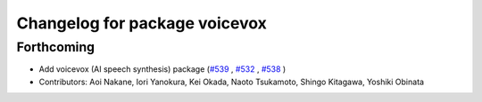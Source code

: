 ^^^^^^^^^^^^^^^^^^^^^^^^^^^^^^
Changelog for package voicevox
^^^^^^^^^^^^^^^^^^^^^^^^^^^^^^

Forthcoming
-----------
*  Add voicevox (AI speech synthesis) package (`#539 <https://github.com/jsk-ros-pkg/jsk_3rdparty/issues/539>`_ , `#532 <https://github.com/jsk-ros-pkg/jsk_3rdparty/issues/532>`_ , `#538 <https://github.com/jsk-ros-pkg/jsk_3rdparty/issues/538>`_ )
* Contributors: Aoi Nakane, Iori Yanokura, Kei Okada, Naoto Tsukamoto, Shingo Kitagawa, Yoshiki Obinata

